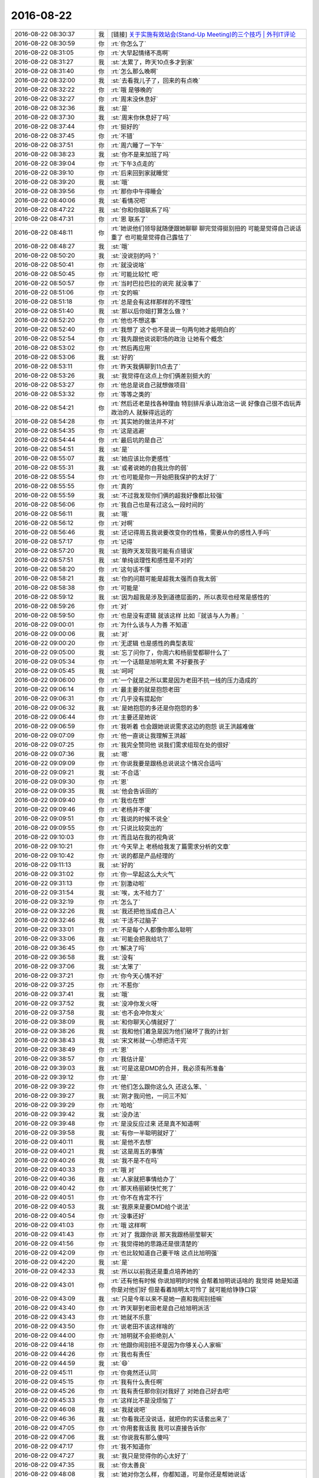 2016-08-22
-------------

.. list-table::
   :widths: 25, 1, 60

   * - 2016-08-22 08:30:37
     - 我
     - [链接] `关于实施有效站会(Stand-Up Meeting)的三个技巧 | 外刊IT评论 <http://www.vaikan.com/3-tips-for-effective-stand-up-meetings/>`_
   * - 2016-08-22 08:30:59
     - 你
     - :rt:`你怎么了`
   * - 2016-08-22 08:31:05
     - 你
     - :rt:`大早起情绪不高啊`
   * - 2016-08-22 08:31:27
     - 我
     - :st:`太累了，昨天10点多才到家`
   * - 2016-08-22 08:31:40
     - 你
     - :rt:`怎么那么晚啊`
   * - 2016-08-22 08:32:00
     - 我
     - :st:`去看我儿子了，回来的有点晚`
   * - 2016-08-22 08:32:22
     - 你
     - :rt:`哦 是够晚的`
   * - 2016-08-22 08:32:27
     - 你
     - :rt:`周末没休息好`
   * - 2016-08-22 08:32:36
     - 我
     - :st:`是`
   * - 2016-08-22 08:37:30
     - 我
     - :st:`周末你休息好了吗`
   * - 2016-08-22 08:37:44
     - 你
     - :rt:`挺好的`
   * - 2016-08-22 08:37:45
     - 你
     - :rt:`不错`
   * - 2016-08-22 08:37:51
     - 你
     - :rt:`周六睡了一下午`
   * - 2016-08-22 08:38:23
     - 我
     - :st:`你不是来加班了吗`
   * - 2016-08-22 08:39:04
     - 你
     - :rt:`下午3点走的`
   * - 2016-08-22 08:39:10
     - 你
     - :rt:`后来回到家就睡觉`
   * - 2016-08-22 08:39:20
     - 我
     - :st:`哦`
   * - 2016-08-22 08:39:56
     - 你
     - :rt:`那你中午得睡会`
   * - 2016-08-22 08:40:06
     - 我
     - :st:`看情况吧`
   * - 2016-08-22 08:47:22
     - 我
     - :st:`你和你姐联系了吗`
   * - 2016-08-22 08:47:31
     - 你
     - :rt:`恩 联系了`
   * - 2016-08-22 08:48:11
     - 你
     - :rt:`她说他们领导就随便跟她聊聊 聊完觉得挺别扭的 可能是觉得自己说话重了 也可能是觉得自己露怯了`
   * - 2016-08-22 08:48:27
     - 我
     - :st:`哦`
   * - 2016-08-22 08:50:20
     - 我
     - :st:`没说别的吗？`
   * - 2016-08-22 08:50:41
     - 你
     - :rt:`就没说啥`
   * - 2016-08-22 08:50:45
     - 你
     - :rt:`可能比较忙 吧`
   * - 2016-08-22 08:50:57
     - 你
     - :rt:`当时巴拉巴拉的说完 就没事了`
   * - 2016-08-22 08:51:06
     - 你
     - :rt:`女的嘛`
   * - 2016-08-22 08:51:18
     - 你
     - :rt:`总是会有这样那样的不理性`
   * - 2016-08-22 08:51:40
     - 我
     - :st:`那以后你姐打算怎么做？`
   * - 2016-08-22 08:52:20
     - 你
     - :rt:`他也不想这事`
   * - 2016-08-22 08:52:40
     - 你
     - :rt:`我想了 这个也不是说一句两句她才能明白的`
   * - 2016-08-22 08:52:54
     - 你
     - :rt:`我先跟他说说职场的政治 让她有个概念`
   * - 2016-08-22 08:53:02
     - 你
     - :rt:`然后再应用`
   * - 2016-08-22 08:53:06
     - 我
     - :st:`好的`
   * - 2016-08-22 08:53:11
     - 你
     - :rt:`昨天我俩聊到11点去了`
   * - 2016-08-22 08:53:26
     - 我
     - :st:`我觉得在这点上你们俩差别挺大的`
   * - 2016-08-22 08:53:27
     - 你
     - :rt:`他总是说自己就想做项目`
   * - 2016-08-22 08:53:32
     - 你
     - :rt:`等等之类的`
   * - 2016-08-22 08:54:21
     - 你
     - :rt:`然后还老是找各种理由 特别排斥承认政治这一说  好像自己很不齿玩弄政治的人 就躲得远远的`
   * - 2016-08-22 08:54:28
     - 你
     - :rt:`其实她的做法并不对`
   * - 2016-08-22 08:54:35
     - 你
     - :rt:`这是逃避`
   * - 2016-08-22 08:54:44
     - 你
     - :rt:`最后坑的是自己`
   * - 2016-08-22 08:54:51
     - 我
     - :st:`是`
   * - 2016-08-22 08:55:07
     - 我
     - :st:`她应该比你更感性`
   * - 2016-08-22 08:55:31
     - 我
     - :st:`或者说她的自我比你的弱`
   * - 2016-08-22 08:55:54
     - 你
     - :rt:`也可能是你一开始把我保护的太好了`
   * - 2016-08-22 08:55:55
     - 你
     - :rt:`真的`
   * - 2016-08-22 08:55:59
     - 我
     - :st:`不过我发现你们俩的超我好像都比较强`
   * - 2016-08-22 08:56:06
     - 你
     - :rt:`我自己也是有过这么一段时间的`
   * - 2016-08-22 08:56:11
     - 我
     - :st:`哦`
   * - 2016-08-22 08:56:12
     - 你
     - :rt:`对啊`
   * - 2016-08-22 08:56:46
     - 我
     - :st:`还记得周五我说要改变你的性格，需要从你的感性入手吗`
   * - 2016-08-22 08:57:17
     - 你
     - :rt:`记得`
   * - 2016-08-22 08:57:20
     - 我
     - :st:`我昨天发现我可能有点错误`
   * - 2016-08-22 08:57:51
     - 我
     - :st:`单纯谈理性和感性是不对的`
   * - 2016-08-22 08:58:20
     - 你
     - :rt:`这句话不懂`
   * - 2016-08-22 08:58:21
     - 我
     - :st:`你的问题可能是超我太强而自我太弱`
   * - 2016-08-22 08:58:38
     - 你
     - :rt:`可能是`
   * - 2016-08-22 08:59:12
     - 我
     - :st:`因为超我是涉及到道德层面的，所以表现也经常是感性的`
   * - 2016-08-22 08:59:26
     - 你
     - :rt:`对`
   * - 2016-08-22 08:59:50
     - 你
     - :rt:`也是没有逻辑 就该这样 比如『就该与人为善』`
   * - 2016-08-22 09:00:01
     - 你
     - :rt:`为什么该与人为善 不知道`
   * - 2016-08-22 09:00:06
     - 我
     - :st:`对`
   * - 2016-08-22 09:00:20
     - 你
     - :rt:`无逻辑  也是感性的典型表现`
   * - 2016-08-22 09:05:00
     - 我
     - :st:`忘了问你了，你周六和杨丽莹都聊什么了`
   * - 2016-08-22 09:05:34
     - 你
     - :rt:`一个话题是旭明太累 不好要孩子`
   * - 2016-08-22 09:05:45
     - 我
     - :st:`呵呵`
   * - 2016-08-22 09:06:00
     - 你
     - :rt:`一个就是之所以累是因为老田不抗一线的压力造成的`
   * - 2016-08-22 09:06:14
     - 你
     - :rt:`最主要的就是抱怨老田`
   * - 2016-08-22 09:06:31
     - 你
     - :rt:`几乎没有提起你`
   * - 2016-08-22 09:06:32
     - 我
     - :st:`是她抱怨的多还是你抱怨的多`
   * - 2016-08-22 09:06:44
     - 你
     - :rt:`主要还是她说`
   * - 2016-08-22 09:06:59
     - 你
     - :rt:`我听着 也会跟她说说需求这边的抱怨 说王洪越难做`
   * - 2016-08-22 09:07:09
     - 你
     - :rt:`他一直说让我理解王洪越`
   * - 2016-08-22 09:07:25
     - 你
     - :rt:`我完全赞同他  说我们需求组现在处的很好`
   * - 2016-08-22 09:07:36
     - 我
     - :st:`嗯`
   * - 2016-08-22 09:09:09
     - 你
     - :rt:`你说我要是跟杨总说说这个情况合适吗`
   * - 2016-08-22 09:09:21
     - 我
     - :st:`不合适`
   * - 2016-08-22 09:09:30
     - 你
     - :rt:`恩`
   * - 2016-08-22 09:09:35
     - 我
     - :st:`他会告诉田的`
   * - 2016-08-22 09:09:40
     - 你
     - :rt:`我也在想`
   * - 2016-08-22 09:09:46
     - 你
     - :rt:`老杨并不傻`
   * - 2016-08-22 09:09:51
     - 你
     - :rt:`我说的时候不说全`
   * - 2016-08-22 09:09:55
     - 你
     - :rt:`只说比较突出的`
   * - 2016-08-22 09:10:03
     - 你
     - :rt:`而且站在我的视角说`
   * - 2016-08-22 09:10:21
     - 你
     - :rt:`今天早上 老杨给我发了篇需求分析的文章`
   * - 2016-08-22 09:10:42
     - 你
     - :rt:`说的都是产品经理的`
   * - 2016-08-22 09:11:13
     - 我
     - :st:`好的`
   * - 2016-08-22 09:31:02
     - 你
     - :rt:`你一早起这么大火气`
   * - 2016-08-22 09:31:13
     - 你
     - :rt:`别激动啦`
   * - 2016-08-22 09:31:54
     - 我
     - :st:`唉，太不给力了`
   * - 2016-08-22 09:32:19
     - 你
     - :rt:`怎么了`
   * - 2016-08-22 09:32:26
     - 我
     - :st:`我还把他当成自己人`
   * - 2016-08-22 09:32:46
     - 我
     - :st:`干活不过脑子`
   * - 2016-08-22 09:33:01
     - 你
     - :rt:`不是每个人都像你那么聪明`
   * - 2016-08-22 09:33:06
     - 我
     - :st:`可能会把我给坑了`
   * - 2016-08-22 09:36:45
     - 你
     - :rt:`解决了吗`
   * - 2016-08-22 09:36:58
     - 我
     - :st:`没有`
   * - 2016-08-22 09:37:06
     - 我
     - :st:`太笨了`
   * - 2016-08-22 09:37:21
     - 你
     - :rt:`你今天心情不好`
   * - 2016-08-22 09:37:25
     - 你
     - :rt:`不惹你`
   * - 2016-08-22 09:37:41
     - 我
     - :st:`哦`
   * - 2016-08-22 09:37:52
     - 我
     - :st:`没冲你发火呀`
   * - 2016-08-22 09:37:58
     - 我
     - :st:`也不会冲你发火`
   * - 2016-08-22 09:38:09
     - 我
     - :st:`和你聊天心情就好了`
   * - 2016-08-22 09:38:26
     - 我
     - :st:`我和他们着急是因为他们破坏了我的计划`
   * - 2016-08-22 09:38:43
     - 我
     - :st:`宋文彬就一心想把活干完`
   * - 2016-08-22 09:38:49
     - 你
     - :rt:`恩`
   * - 2016-08-22 09:38:57
     - 你
     - :rt:`我估计是`
   * - 2016-08-22 09:39:03
     - 我
     - :st:`可是这是DMD的合并，我必须有所准备`
   * - 2016-08-22 09:39:12
     - 你
     - :rt:`是`
   * - 2016-08-22 09:39:22
     - 你
     - :rt:`他们怎么跟你这么久 还这么笨、`
   * - 2016-08-22 09:39:27
     - 我
     - :st:`刚才我问他，一问三不知`
   * - 2016-08-22 09:39:29
     - 你
     - :rt:`哈哈`
   * - 2016-08-22 09:39:42
     - 我
     - :st:`没办法`
   * - 2016-08-22 09:39:48
     - 你
     - :rt:`是没反应过来  还是真不知道啊`
   * - 2016-08-22 09:39:58
     - 我
     - :st:`有你一半聪明就好了`
   * - 2016-08-22 09:40:11
     - 我
     - :st:`是他不去想`
   * - 2016-08-22 09:40:21
     - 我
     - :st:`这是周五的事情`
   * - 2016-08-22 09:40:26
     - 我
     - :st:`我不是不在吗`
   * - 2016-08-22 09:40:33
     - 你
     - :rt:`哦 对`
   * - 2016-08-22 09:40:36
     - 我
     - :st:`人家就把事情给办了`
   * - 2016-08-22 09:40:42
     - 你
     - :rt:`那天杨丽颖快忙死了`
   * - 2016-08-22 09:40:51
     - 你
     - :rt:`你不在肯定不行`
   * - 2016-08-22 09:40:53
     - 我
     - :st:`我原来是要DMD给个说法`
   * - 2016-08-22 09:40:54
     - 你
     - :rt:`没事还好`
   * - 2016-08-22 09:41:03
     - 你
     - :rt:`哦 这样啊`
   * - 2016-08-22 09:41:43
     - 你
     - :rt:`对了 我跟你说 那天我跟杨丽莹聊天`
   * - 2016-08-22 09:41:56
     - 你
     - :rt:`我觉得她的思路还是很清楚的`
   * - 2016-08-22 09:42:09
     - 你
     - :rt:`也比较知道自己要干啥 这点比旭明强`
   * - 2016-08-22 09:42:20
     - 我
     - :st:`是`
   * - 2016-08-22 09:42:33
     - 我
     - :st:`所以以前我还是重点培养她的`
   * - 2016-08-22 09:43:01
     - 你
     - :rt:`还有他有时候 你说旭明的时候 会帮着旭明说话啥的 我觉得 她是知道你是对他们好  但是看着旭明太可怜了  就可能给铮铮口袋`
   * - 2016-08-22 09:43:09
     - 我
     - :st:`只是今年以来不是她一直和我闹别扭嘛`
   * - 2016-08-22 09:43:40
     - 你
     - :rt:`昨天聊到老田老是自己给旭明派活`
   * - 2016-08-22 09:43:43
     - 你
     - :rt:`她就不乐意`
   * - 2016-08-22 09:43:50
     - 你
     - :rt:`说老田不该这样啥的`
   * - 2016-08-22 09:44:00
     - 你
     - :rt:`旭明就不会拒绝别人`
   * - 2016-08-22 09:44:18
     - 你
     - :rt:`他跟你闹别扭不是因为你够关心人家嘛`
   * - 2016-08-22 09:44:26
     - 你
     - :rt:`我也有责任`
   * - 2016-08-22 09:44:59
     - 我
     - :st:`😄`
   * - 2016-08-22 09:45:11
     - 你
     - :rt:`你竟然还认同`
   * - 2016-08-22 09:45:15
     - 你
     - :rt:`我有什么责任啊`
   * - 2016-08-22 09:45:26
     - 你
     - :rt:`我有责任那你别对我好了 对她自己好去吧`
   * - 2016-08-22 09:45:33
     - 你
     - :rt:`这样比不是没烦恼了`
   * - 2016-08-22 09:46:08
     - 我
     - :st:`我就说吧`
   * - 2016-08-22 09:46:36
     - 我
     - :st:`你看我还没说话，就把你的实话套出来了`
   * - 2016-08-22 09:47:05
     - 你
     - :rt:`你用套我话我 我可以直接告诉你`
   * - 2016-08-22 09:47:06
     - 我
     - :st:`你说我有那么傻吗`
   * - 2016-08-22 09:47:17
     - 你
     - :rt:`我不知道你`
   * - 2016-08-22 09:47:27
     - 我
     - :st:`我只是觉得你的心太好了`
   * - 2016-08-22 09:47:35
     - 我
     - :st:`你太善良`
   * - 2016-08-22 09:48:08
     - 我
     - :st:`她对你怎么样，你都知道，可是你还是帮她说话`
   * - 2016-08-22 09:49:00
     - 我
     - :st:`我自己心里分得清楚，谁好谁坏我还是知道的`
   * - 2016-08-22 09:49:38
     - 你
     - :rt:`我没有帮他说话 要是她对你不好 我肯定不让她`
   * - 2016-08-22 09:49:49
     - 你
     - :rt:`主要我觉得她对你挺好的 或者说对一组挺好的`
   * - 2016-08-22 09:50:01
     - 你
     - :rt:`这跟你的目标一致`
   * - 2016-08-22 09:50:36
     - 我
     - :st:`嗯`
   * - 2016-08-22 09:50:39
     - 你
     - :rt:`而且你们组能用的人确实不多  周六我故意留意她的想法了  只是那天说的比较杂 有的我忘了`
   * - 2016-08-22 09:50:50
     - 我
     - :st:`嗯`
   * - 2016-08-22 09:50:59
     - 我
     - :st:`你知道我担心什么吗`
   * - 2016-08-22 09:51:06
     - 你
     - :rt:`什么`
   * - 2016-08-22 09:51:12
     - 我
     - :st:`她把自己的感情掺杂在里面了`
   * - 2016-08-22 09:51:21
     - 你
     - :rt:`你看范树磊发的这个 我每天跟着我都懒得看`
   * - 2016-08-22 09:51:24
     - 你
     - :rt:`肯定会的`
   * - 2016-08-22 09:51:41
     - 你
     - :rt:`『她把自己的感情掺杂在里面了』肯定会的`
   * - 2016-08-22 09:51:42
     - 我
     - :st:`如果她自己不能正确的区分，那么以后就会是一个定时炸弹`
   * - 2016-08-22 09:51:47
     - 你
     - :rt:`不会`
   * - 2016-08-22 09:51:49
     - 你
     - :rt:`你放心吧`
   * - 2016-08-22 09:51:57
     - 我
     - :st:`哦`
   * - 2016-08-22 09:52:02
     - 你
     - :rt:`他跟你只是耍耍小脾气`
   * - 2016-08-22 09:52:12
     - 你
     - :rt:`大事上肯定不会的  放心吧`
   * - 2016-08-22 09:52:20
     - 你
     - :rt:`你放心吧`
   * - 2016-08-22 09:52:38
     - 我
     - :st:`好吧，我相信你`
   * - 2016-08-22 09:53:12
     - 你
     - :rt:`你相信我吧`
   * - 2016-08-22 09:53:18
     - 我
     - :st:`嗯`
   * - 2016-08-22 09:53:25
     - 你
     - :rt:`你没有必要特别防着她`
   * - 2016-08-22 09:53:34
     - 你
     - :rt:`她很清除自己该干什么`
   * - 2016-08-22 10:09:37
     - 我
     - :st:`好的`
   * - 2016-08-22 10:42:21
     - 我
     - :st:`你的朋友圈发的很不错`
   * - 2016-08-22 10:42:33
     - 你
     - :rt:`需求的那个吗`
   * - 2016-08-22 10:43:07
     - 我
     - :st:`是`
   * - 2016-08-22 10:51:35
     - 我
     - :st:`写的非常精辟`
   * - 2016-08-22 10:52:36
     - 你
     - :rt:`我摘抄的`
   * - 2016-08-22 10:52:49
     - 你
     - :rt:`是杨总给我发的那篇文章里的`
   * - 2016-08-22 10:52:55
     - 你
     - :rt:`应该是6个原则`
   * - 2016-08-22 10:52:59
     - 我
     - :st:`好的`
   * - 2016-08-22 10:53:04
     - 你
     - :rt:`不知道那篇文章就3个`
   * - 2016-08-22 10:53:33
     - 我
     - :st:`你拿关键字搜一下`
   * - 2016-08-22 10:53:47
     - 你
     - :rt:`好`
   * - 2016-08-22 11:18:21
     - 你
     - :rt:`还没开完吗`
   * - 2016-08-22 11:18:36
     - 我
     - :st:`刚好开完`
   * - 2016-08-22 13:09:57
     - 我
     - :st:`困了`
   * - 2016-08-22 13:10:05
     - 你
     - :rt:`睡会吧`
   * - 2016-08-22 13:10:18
     - 你
     - :rt:`你昨天太累 今天肯定会困`
   * - 2016-08-22 13:10:21
     - 我
     - :st:`告诉你个高兴的事情吧，中午旭明被贴条了`
   * - 2016-08-22 13:10:22
     - 你
     - :rt:`下午开会吗`
   * - 2016-08-22 13:10:27
     - 你
     - :rt:`真的啊？？？`
   * - 2016-08-22 13:10:28
     - 你
     - :rt:`哈哈`
   * - 2016-08-22 13:10:30
     - 我
     - :st:`下午不开会了`
   * - 2016-08-22 14:38:55
     - 我
     - :st:`706的项目让你写吗？`
   * - 2016-08-22 14:41:40
     - 你
     - :rt:`三个人一起写`
   * - 2016-08-22 14:41:46
     - 你
     - :rt:`我写用户那部分`
   * - 2016-08-22 14:42:11
     - 我
     - :st:`好的`
   * - 2016-08-22 14:42:19
     - 我
     - :st:`什么时间要`
   * - 2016-08-22 14:42:34
     - 你
     - :rt:`说半天就得写好`
   * - 2016-08-22 14:43:21
     - 我
     - :st:`看看你和领导在朋友圈里的互动[偷笑]`
   * - 2016-08-22 14:43:41
     - 你
     - :rt:`就一个来回`
   * - 2016-08-22 14:43:44
     - 你
     - :rt:`他转发我发的了`
   * - 2016-08-22 14:44:07
     - 我
     - :st:`嗯，我知道`
   * - 2016-08-22 14:44:30
     - 我
     - :st:`你忙吧`
   * - 2016-08-22 14:58:57
     - 我
     - :st:`你怎么那种眼神`
   * - 2016-08-22 14:59:54
     - 你
     - :rt:`你觉得是什么眼神`
   * - 2016-08-22 15:00:44
     - 我
     - :st:`不知道呀，所以才问你`
   * - 2016-08-22 15:07:57
     - 你
     - :rt:`我没事啊`
   * - 2016-08-22 15:08:01
     - 你
     - :rt:`刚才聊天了`
   * - 2016-08-22 15:08:08
     - 你
     - :rt:`你跟洪越抽烟的时候说话吗`
   * - 2016-08-22 15:08:13
     - 你
     - :rt:`不会很尴尬吗`
   * - 2016-08-22 15:08:14
     - 我
     - :st:`说话呀`
   * - 2016-08-22 15:08:18
     - 你
     - :rt:`哈哈`
   * - 2016-08-22 15:08:19
     - 我
     - :st:`不会的`
   * - 2016-08-22 15:08:21
     - 你
     - :rt:`有啥说的呢`
   * - 2016-08-22 15:08:29
     - 我
     - :st:`现在我们配合很好`
   * - 2016-08-22 15:08:50
     - 你
     - :rt:`哈哈`
   * - 2016-08-22 15:08:54
     - 我
     - :st:`属于比较有默契的那种`
   * - 2016-08-22 15:09:01
     - 你
     - :rt:`是吧`
   * - 2016-08-22 15:09:02
     - 我
     - :st:`刚才就是说说706的事情`
   * - 2016-08-22 15:09:16
     - 你
     - :rt:`王洪越挺聪明的`
   * - 2016-08-22 15:10:01
     - 我
     - :st:`是，他就是不负责任，事情该怎么办他还是清楚的`
   * - 2016-08-22 15:10:16
     - 你
     - :rt:`是`
   * - 2016-08-22 15:10:30
     - 你
     - :rt:`昨天我跟我姐看了一个职场的11调准则啥的`
   * - 2016-08-22 15:10:33
     - 你
     - :rt:`觉得说的不错`
   * - 2016-08-22 15:10:55
     - 你
     - :rt:`说 在好上司下做能臣  在坏上司下做奸臣`
   * - 2016-08-22 15:10:59
     - 我
     - :st:`能发给我看看吗`
   * - 2016-08-22 15:11:02
     - 你
     - :rt:`好多条呢`
   * - 2016-08-22 15:11:05
     - 你
     - :rt:`我找找`
   * - 2016-08-22 15:11:07
     - 我
     - :st:`好的`
   * - 2016-08-22 15:11:11
     - 你
     - :rt:`是小视频`
   * - 2016-08-22 15:11:15
     - 你
     - :rt:`跟你说的都差不多`
   * - 2016-08-22 15:11:21
     - 你
     - :rt:`说职场只讲利益`
   * - 2016-08-22 15:11:23
     - 你
     - :rt:`啥的`
   * - 2016-08-22 15:11:58
     - 我
     - :st:`嗯`
   * - 2016-08-22 15:12:01
     - 你
     - :rt:`周六那天 因为周报跟老田说了两句`
   * - 2016-08-22 15:12:08
     - 你
     - :rt:`老田夸我做的很棒`
   * - 2016-08-22 15:12:13
     - 我
     - :st:`不错呀`
   * - 2016-08-22 15:12:21
     - 你
     - :rt:`然后昨天看那个职场准则`
   * - 2016-08-22 15:13:18
     - 你
     - :rt:`里边就说 上司夸你的话别当真`
   * - 2016-08-22 15:13:40
     - 你
     - :rt:`一般考虑给你实际利益的上司 都不怎么夸人`
   * - 2016-08-22 15:13:52
     - 你
     - :rt:`夸人只是他想用你的糖衣炮弹`
   * - 2016-08-22 15:13:54
     - 你
     - :rt:`哈哈`
   * - 2016-08-22 15:13:56
     - 我
     - :st:`哦`
   * - 2016-08-22 15:14:03
     - 你
     - :rt:`我今天中午一直在想这句话`
   * - 2016-08-22 15:14:28
     - 我
     - :st:`那我老夸你是不是就是老给你糖衣炮弹呀`
   * - 2016-08-22 15:15:04
     - 你
     - :rt:`你当然不是了`
   * - 2016-08-22 15:15:08
     - 你
     - :rt:`你想什么呢`
   * - 2016-08-22 15:15:16
     - 你
     - :rt:`再说 我跟你没有上下级关系`
   * - 2016-08-22 15:15:25
     - 你
     - :rt:`理论上你不能给我带来任何利益`
   * - 2016-08-22 15:15:42
     - 你
     - :rt:`但是正好相反 你总是想着我的利益`
   * - 2016-08-22 15:15:48
     - 我
     - :st:`哈哈`
   * - 2016-08-22 15:15:55
     - 你
     - :rt:`我中午想这句话 也是再想它说的对不对`
   * - 2016-08-22 15:16:05
     - 你
     - :rt:`一方面吧  有的对 有的不对`
   * - 2016-08-22 15:16:15
     - 我
     - :st:`这个要根据情况`
   * - 2016-08-22 15:16:29
     - 我
     - :st:`咱俩的情况不在他说的范围以内`
   * - 2016-08-22 15:16:41
     - 我
     - :st:`可能更像你姐的情况`
   * - 2016-08-22 15:16:58
     - 你
     - :rt:`是啊`
   * - 2016-08-22 15:17:12
     - 你
     - :rt:`其实王洪越这个人 他几乎不会夸我`
   * - 2016-08-22 15:17:38
     - 你
     - :rt:`但至少不会背后捅我  不过小事上也捅过`
   * - 2016-08-22 15:17:43
     - 你
     - :rt:`不管他`
   * - 2016-08-22 15:17:52
     - 我
     - :st:`嗯`
   * - 2016-08-22 15:18:01
     - 你
     - :rt:`唉 随便吧`
   * - 2016-08-22 15:18:38
     - 我
     - :st:`其实吧，他说的这些是一种比较普通的情况`
   * - 2016-08-22 15:18:40
     - 你
     - :rt:`还是得目标明确`
   * - 2016-08-22 15:19:01
     - 你
     - :rt:`我知道 不能以偏概全`
   * - 2016-08-22 15:19:11
     - 你
     - :rt:`这句说的还是挺片面的`
   * - 2016-08-22 15:19:23
     - 我
     - :st:`是，了解一下就可以了`
   * - 2016-08-22 15:19:29
     - 你
     - :rt:`是`
   * - 2016-08-22 15:19:39
     - 我
     - :st:`平时是需要考虑这些情况`
   * - 2016-08-22 15:19:51
     - 我
     - :st:`但是要根据情况`
   * - 2016-08-22 15:20:03
     - 你
     - :rt:`是`
   * - 2016-08-22 15:20:15
     - 我
     - :st:`其中影响因素最大的还是信任`
   * - 2016-08-22 15:20:20
     - 你
     - :rt:`是`
   * - 2016-08-22 15:20:22
     - 你
     - :rt:`是的`
   * - 2016-08-22 15:20:34
     - 你
     - :rt:`信任的两个人就完全不同了`
   * - 2016-08-22 15:20:42
     - 我
     - :st:`没错`
   * - 2016-08-22 15:20:55
     - 你
     - :rt:`但是永远不要想 领导会主动信任下属`
   * - 2016-08-22 15:21:26
     - 你
     - :rt:`规则应该还是下属给了投名状 才能得到领导的信任`
   * - 2016-08-22 15:22:59
     - 我
     - :st:`对`
   * - 2016-08-22 15:27:40
     - 你
     - :rt:`你觉得我对你是死忠吗`
   * - 2016-08-22 15:27:48
     - 你
     - :rt:`就像宋文斌一样`
   * - 2016-08-22 15:27:52
     - 我
     - :st:`不是`
   * - 2016-08-22 15:29:41
     - 我
     - :st:`他是一种愚忠`
   * - 2016-08-22 15:29:55
     - 我
     - :st:`你和他不一样`
   * - 2016-08-22 15:30:23
     - 我
     - :st:`咱俩更像朋友`
   * - 2016-08-22 15:30:34
     - 你
     - :rt:`恩`
   * - 2016-08-22 15:30:56
     - 我
     - :st:`都知道对方会为自己的利益考虑`
   * - 2016-08-22 15:31:12
     - 你
     - :rt:`是`
   * - 2016-08-22 15:31:27
     - 你
     - :rt:`那他跟你为什么不一样`
   * - 2016-08-22 15:31:36
     - 你
     - :rt:`他知道考虑你的利益?`
   * - 2016-08-22 15:31:47
     - 你
     - :rt:`他不知道考虑你的利益`
   * - 2016-08-22 15:31:50
     - 我
     - :st:`他和我不是朋友`
   * - 2016-08-22 15:31:55
     - 你
     - :rt:`哈哈`
   * - 2016-08-22 15:32:11
     - 我
     - :st:`其实真正干活的时候我是不太信任他的`
   * - 2016-08-22 15:32:23
     - 我
     - :st:`因为他的思维方式和我的不太一样`
   * - 2016-08-22 15:32:36
     - 我
     - :st:`他不关注我关注的点`
   * - 2016-08-22 15:32:58
     - 我
     - :st:`他关注他自己关注的点，然后认为我也和他一样关注这些点`
   * - 2016-08-22 15:33:41
     - 你
     - :rt:`哦`
   * - 2016-08-22 15:33:46
     - 我
     - :st:`咱俩不一样，就算我和你不知道对方关注的点，也会想办法去了解`
   * - 2016-08-22 15:33:47
     - 你
     - :rt:`很多人都这样`
   * - 2016-08-22 15:33:53
     - 你
     - :rt:`是`
   * - 2016-08-22 15:34:01
     - 你
     - :rt:`先了解了  再干活`
   * - 2016-08-22 15:34:05
     - 我
     - :st:`对`
   * - 2016-08-22 15:34:13
     - 你
     - :rt:`可能他没想过要了解你的思路`
   * - 2016-08-22 15:34:16
     - 你
     - :rt:`只是干活`
   * - 2016-08-22 15:34:17
     - 我
     - :st:`所以是一种知己的感觉`
   * - 2016-08-22 15:34:21
     - 我
     - :st:`没错`
   * - 2016-08-22 15:34:24
     - 你
     - :rt:`嘿嘿`
   * - 2016-08-22 15:34:37
     - 我
     - :st:`比如同样一件事情`
   * - 2016-08-22 15:34:50
     - 你
     - :rt:`唉 其实大部分时间都是你迁就我`
   * - 2016-08-22 15:35:10
     - 我
     - :st:`我交给你，就会信任你。知道如果你不会就一定来问我`
   * - 2016-08-22 15:35:21
     - 我
     - :st:`我交给他就不行`
   * - 2016-08-22 15:35:47
     - 我
     - :st:`这不是迁就的事情`
   * - 2016-08-22 15:36:02
     - 我
     - :st:`是因为咱俩的思维方式相近`
   * - 2016-08-22 15:36:26
     - 你
     - :rt:`恩 这个你说的不错 我要是不会 拿不准就会问你`
   * - 2016-08-22 15:36:34
     - 你
     - :rt:`他不会问你吗`
   * - 2016-08-22 15:37:38
     - 我
     - :st:`他不问`
   * - 2016-08-22 15:38:25
     - 你
     - :rt:`可能他觉得他问了 好像自己啥也不会似的`
   * - 2016-08-22 15:38:28
     - 你
     - :rt:`可能吗`
   * - 2016-08-22 15:38:37
     - 我
     - :st:`有可能`
   * - 2016-08-22 15:39:39
     - 你
     - :rt:`恩`
   * - 2016-08-22 15:41:31
     - 你
     - :rt:`这个706的好奇怪`
   * - 2016-08-22 15:44:59
     - 我
     - :st:`怎么啦`
   * - 2016-08-22 16:56:17
     - 你
     - :rt:`我发现一个王洪越对软需理解不透彻的问题`
   * - 2016-08-22 16:56:18
     - 你
     - :rt:`哈哈`
   * - 2016-08-22 16:56:23
     - 你
     - :rt:`我不打算跟他说了`
   * - 2016-08-22 16:56:28
     - 你
     - :rt:`多心机`
   * - 2016-08-22 16:56:35
     - 我
     - :st:`哈哈`
   * - 2016-08-22 18:00:28
     - 我
     - :st:`咋了`
   * - 2016-08-22 18:00:46
     - 你
     - :rt:`就那个朋友圈的事  领导转了 让大崔看到了`
   * - 2016-08-22 18:01:04
     - 你
     - :rt:`然后大崔说让整理个分析用户需求说的提纲`
   * - 2016-08-22 18:01:29
     - 我
     - :st:`那个不是领导自己的吗`
   * - 2016-08-22 18:03:12
     - 你
     - :rt:`那个是领导给我发的文章`
   * - 2016-08-22 18:03:20
     - 你
     - :rt:`我粘贴了总结的那段话`
   * - 2016-08-22 18:03:38
     - 我
     - :st:`嗯`
   * - 2016-08-22 18:03:42
     - 你
     - :rt:`这个事 应该是领导安排啊`
   * - 2016-08-22 18:03:54
     - 我
     - :st:`对呀`
   * - 2016-08-22 18:04:07
     - 你
     - :rt:`为什么是严丹布置的呢`
   * - 2016-08-22 18:04:10
     - 你
     - :rt:`好奇怪`
   * - 2016-08-22 18:04:14
     - 我
     - :st:`不知道，也许领导不想和洪越说话`
   * - 2016-08-22 18:04:25
     - 你
     - :rt:`不知道`
   * - 2016-08-22 18:04:29
     - 我
     - :st:`或者领导觉得这事不好意思说`
   * - 2016-08-22 18:04:33
     - 你
     - :rt:`嗯嗯`
   * - 2016-08-22 18:04:40
     - 你
     - :rt:`我觉得可能是不好意思说`
   * - 2016-08-22 18:04:46
     - 你
     - :rt:`这也没啥不好意思的`
   * - 2016-08-22 18:04:56
     - 你
     - :rt:`但是领导说不一定要 就是先写着`
   * - 2016-08-22 18:05:03
     - 我
     - :st:`是`
   * - 2016-08-22 18:05:24
     - 你
     - :rt:`我不跟你聊了 我得赶紧写`
   * - 2016-08-22 18:05:27
     - 你
     - :rt:`我这个任务多`
   * - 2016-08-22 18:05:30
     - 我
     - :st:`好的`
   * - 2016-08-22 19:10:57
     - 你
     - :rt:`我要走了`
   * - 2016-08-22 19:11:10
     - 我
     - :st:`好吧`
   * - 2016-08-22 19:11:18
     - 我
     - :st:`明天见`
   * - 2016-08-22 19:26:02
     - 我
     - :st:`你怎么还没走`
   * - 2016-08-22 19:32:26
     - 你
     - :rt:`我今天这么累，你都不安慰安慰我`
   * - 2016-08-22 19:32:32
     - 你
     - .. image:: images/95a4b1d1bdc5c7e6d05e88a00401b6bb.gif
          :width: 100px
   * - 2016-08-22 19:32:50
     - 我
     - :st:`我可心疼呢`
   * - 2016-08-22 19:32:55
     - 你
     - :rt:`我走了`
   * - 2016-08-22 19:33:00
     - 你
     - :rt:`别回了`